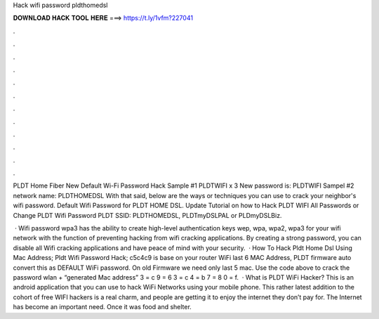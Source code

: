 Hack wifi password pldthomedsl



𝐃𝐎𝐖𝐍𝐋𝐎𝐀𝐃 𝐇𝐀𝐂𝐊 𝐓𝐎𝐎𝐋 𝐇𝐄𝐑𝐄 ===> https://t.ly/1vfm?227041



.



.



.



.



.



.



.



.



.



.



.



.

PLDT Home Fiber New Default Wi-Fi Password Hack Sample #1 PLDTWIFI x 3 New password is: PLDTWIFI Sampel #2 network name: PLDTHOMEDSL  With that said, below are the ways or techniques you can use to crack your neighbor's wifi password. Default Wifi Password for PLDT HOME DSL. Update Tutorial on how to Hack PLDT WIFI All Passwords or Change PLDT Wifi Password PLDT SSID: PLDTHOMEDSL, PLDTmyDSLPAL or PLDmyDSLBiz.

 · Wifi password wpa3 has the ability to create high-level authentication keys wep, wpa, wpa2, wpa3 for your wifi network with the function of preventing hacking from wifi cracking applications. By creating a strong password, you can disable all Wifi cracking applications and have peace of mind with your security.  · How To Hack Pldt Home Dsl Using Mac Address; Pldt Wifi Password Hack; c5c4c9 is base on your router WiFi last 6 MAC Address, PLDT firmware auto convert this as DEFAULT WiFi password. On old Firmware we need only last 5 mac. Use the code above to crack the password wlan + “generated Mac address” 3 = c 9 = 6 3 = c 4 = b 7 = 8 0 = f.  · What is PLDT WiFi Hacker? This is an android application that you can use to hack WiFi Networks using your mobile phone. This rather latest addition to the cohort of free WIFI hackers is a real charm, and people are getting it to enjoy the internet they don’t pay for. The Internet has become an important need. Once it was food and shelter.
